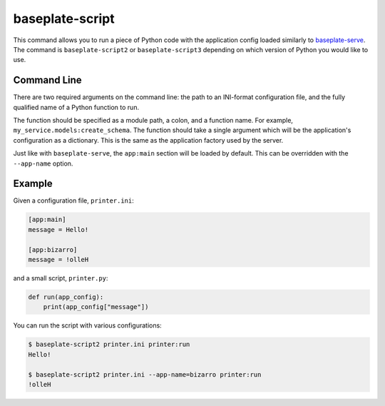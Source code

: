 baseplate-script
================

This command allows you to run a piece of Python code with the application
config loaded similarly to `baseplate-serve`_. The command is
``baseplate-script2`` or ``baseplate-script3`` depending on which version of
Python you would like to use.

.. _baseplate-serve: serve.html

Command Line
------------

There are two required arguments on the command line: the path to an INI-format
configuration file, and the fully qualified name of a Python function to run.

The function should be specified as a module path, a colon, and a function
name. For example, ``my_service.models:create_schema``. The function should
take a single argument which will be the application's configuration as a
dictionary. This is the same as the application factory used by the server.

Just like with ``baseplate-serve``, the ``app:main`` section will be loaded by
default. This can be overridden with the ``--app-name`` option.

Example
-------

Given a configuration file, ``printer.ini``:

.. code-block:: ini

   [app:main]
   message = Hello!

   [app:bizarro]
   message = !olleH

and a small script, ``printer.py``:

.. code-block:: python

   def run(app_config):
       print(app_config["message"])

You can run the script with various configurations:

.. code-block:: text

   $ baseplate-script2 printer.ini printer:run
   Hello!

   $ baseplate-script2 printer.ini --app-name=bizarro printer:run
   !olleH
